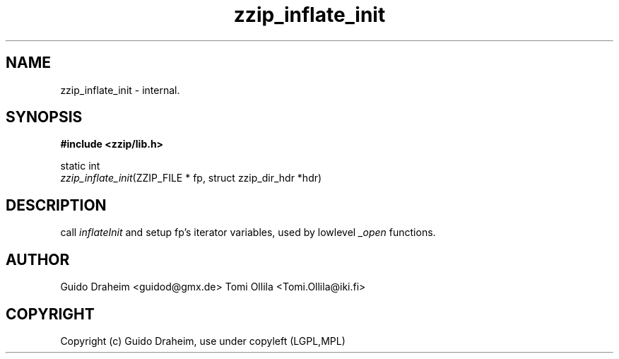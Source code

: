 .TH "zzip_inflate_init" "3" "0\&.13\&.69" "zziplib" "zziplib Function List"
.ie \n(.g .ds Aq \(aq
.el        .ds Aq 
.nh
.ad l
.SH "NAME"
zzip_inflate_init \-  internal\&. 
.SH "SYNOPSIS"
.sp
.nf
.B "#include <zzip/lib\&.h>"
.B ""
.sp
static int
\fIzzip_inflate_init\fR(ZZIP_FILE * fp, struct zzip_dir_hdr *hdr)


.fi
.sp
.SH "DESCRIPTION"
 call \fIinflateInit\fP and setup fp's iterator variables, used by lowlevel \fI_open\fP functions.  
.sp
.sp
.SH "AUTHOR"
 Guido Draheim <guidod@gmx.de> Tomi Ollila <Tomi.Ollila@iki.fi> 
.sp
.sp
.SH "COPYRIGHT"
 Copyright (c) Guido Draheim, use under copyleft (LGPL,MPL)  
.sp
.sp
